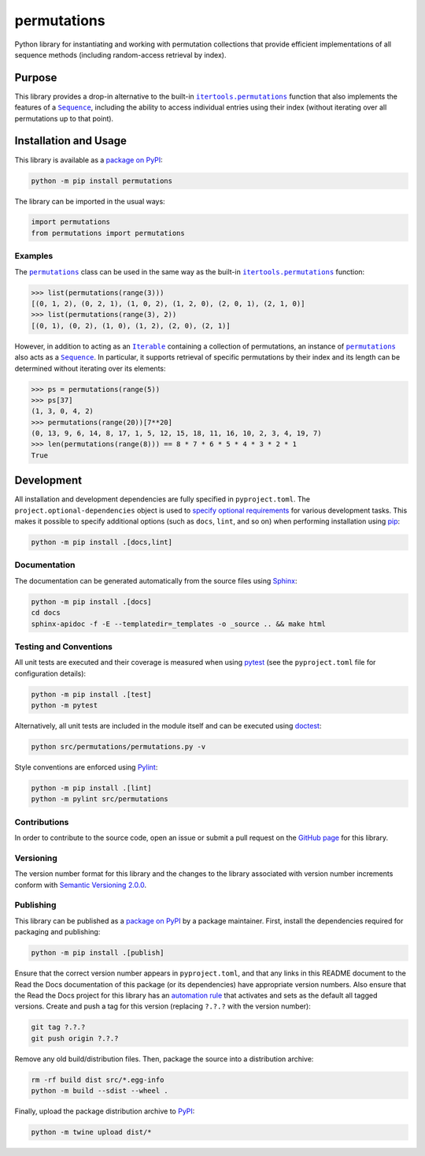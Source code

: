 ============
permutations
============

Python library for instantiating and working with permutation collections that provide efficient implementations of all sequence methods (including random-access retrieval by index).

|pypi| |readthedocs| |actions| |coveralls|

.. |pypi| image:: https://badge.fury.io/py/permutations.svg
   :target: https://badge.fury.io/py/permutations
   :alt: PyPI version and link.

.. |readthedocs| image:: https://readthedocs.org/projects/permutations/badge/?version=latest
   :target: https://permutations.readthedocs.io/en/latest/?badge=latest
   :alt: Read the Docs documentation status.

.. |actions| image:: https://github.com/lapets/permutations/workflows/lint-test-cover-docs/badge.svg
   :target: https://github.com/lapets/permutations/actions/workflows/lint-test-cover-docs.yml
   :alt: GitHub Actions status.

.. |coveralls| image:: https://coveralls.io/repos/github/lapets/permutations/badge.svg?branch=main
   :target: https://coveralls.io/github/lapets/permutations?branch=main
   :alt: Coveralls test coverage summary.

Purpose
-------

.. |itertools_permutations| replace:: ``itertools.permutations``
.. _itertools_permutations: https://docs.python.org/3/library/itertools.html#itertools.permutations

.. |Sequence| replace:: ``Sequence``
.. _Sequence: https://docs.python.org/3/library/collections.abc.html#collections.abc.Sequence

This library provides a drop-in alternative to the built-in |itertools_permutations|_ function that also implements the features of a |Sequence|_, including the ability to access individual entries using their index (without iterating over all permutations up to that point).

Installation and Usage
----------------------
This library is available as a `package on PyPI <https://pypi.org/project/permutations>`__:

.. code-block:: bash

    python -m pip install permutations

The library can be imported in the usual ways:
                              
.. code-block:: python

    import permutations
    from permutations import permutations

Examples
^^^^^^^^

.. |permutations| replace:: ``permutations``
.. _permutations: https://permutations.readthedocs.io/en/0.1.0/_source/permutations.html#permutations.permutations.permutations

.. |Iterable| replace:: ``Iterable``
.. _Iterable: https://docs.python.org/3/library/collections.abc.html#collections.abc.Iterable

The |permutations|_ class can be used in the same way as the built-in |itertools_permutations|_ function:

.. code-block:: python

    >>> list(permutations(range(3)))
    [(0, 1, 2), (0, 2, 1), (1, 0, 2), (1, 2, 0), (2, 0, 1), (2, 1, 0)]
    >>> list(permutations(range(3), 2))
    [(0, 1), (0, 2), (1, 0), (1, 2), (2, 0), (2, 1)]

However, in addition to acting as an |Iterable|_ containing a collection of permutations, an instance of |permutations|_ also acts as a |Sequence|_. In particular, it supports retrieval of specific permutations by their index and its length can be determined without iterating over its elements:

.. code-block:: python

    >>> ps = permutations(range(5))
    >>> ps[37]
    (1, 3, 0, 4, 2)
    >>> permutations(range(20))[7**20]
    (0, 13, 9, 6, 14, 8, 17, 1, 5, 12, 15, 18, 11, 16, 10, 2, 3, 4, 19, 7)
    >>> len(permutations(range(8))) == 8 * 7 * 6 * 5 * 4 * 3 * 2 * 1
    True

Development
-----------
All installation and development dependencies are fully specified in ``pyproject.toml``. The ``project.optional-dependencies`` object is used to `specify optional requirements <https://peps.python.org/pep-0621>`__ for various development tasks. This makes it possible to specify additional options (such as ``docs``, ``lint``, and so on) when performing installation using `pip <https://pypi.org/project/pip>`__:

.. code-block:: bash

    python -m pip install .[docs,lint]

Documentation
^^^^^^^^^^^^^
The documentation can be generated automatically from the source files using `Sphinx <https://www.sphinx-doc.org>`__:

.. code-block:: bash

    python -m pip install .[docs]
    cd docs
    sphinx-apidoc -f -E --templatedir=_templates -o _source .. && make html

Testing and Conventions
^^^^^^^^^^^^^^^^^^^^^^^
All unit tests are executed and their coverage is measured when using `pytest <https://docs.pytest.org>`__ (see the ``pyproject.toml`` file for configuration details):

.. code-block:: bash

    python -m pip install .[test]
    python -m pytest

Alternatively, all unit tests are included in the module itself and can be executed using `doctest <https://docs.python.org/3/library/doctest.html>`__:

.. code-block:: bash

    python src/permutations/permutations.py -v

Style conventions are enforced using `Pylint <https://pylint.readthedocs.io>`__:

.. code-block:: bash

    python -m pip install .[lint]
    python -m pylint src/permutations

Contributions
^^^^^^^^^^^^^
In order to contribute to the source code, open an issue or submit a pull request on the `GitHub page <https://github.com/lapets/permutations>`__ for this library.

Versioning
^^^^^^^^^^
The version number format for this library and the changes to the library associated with version number increments conform with `Semantic Versioning 2.0.0 <https://semver.org/#semantic-versioning-200>`__.

Publishing
^^^^^^^^^^
This library can be published as a `package on PyPI <https://pypi.org/project/permutations>`__ by a package maintainer. First, install the dependencies required for packaging and publishing:

.. code-block:: bash

    python -m pip install .[publish]

Ensure that the correct version number appears in ``pyproject.toml``, and that any links in this README document to the Read the Docs documentation of this package (or its dependencies) have appropriate version numbers. Also ensure that the Read the Docs project for this library has an `automation rule <https://docs.readthedocs.io/en/stable/automation-rules.html>`__ that activates and sets as the default all tagged versions. Create and push a tag for this version (replacing ``?.?.?`` with the version number):

.. code-block:: bash

    git tag ?.?.?
    git push origin ?.?.?

Remove any old build/distribution files. Then, package the source into a distribution archive:

.. code-block:: bash

    rm -rf build dist src/*.egg-info
    python -m build --sdist --wheel .

Finally, upload the package distribution archive to `PyPI <https://pypi.org>`__:

.. code-block:: bash

    python -m twine upload dist/*
